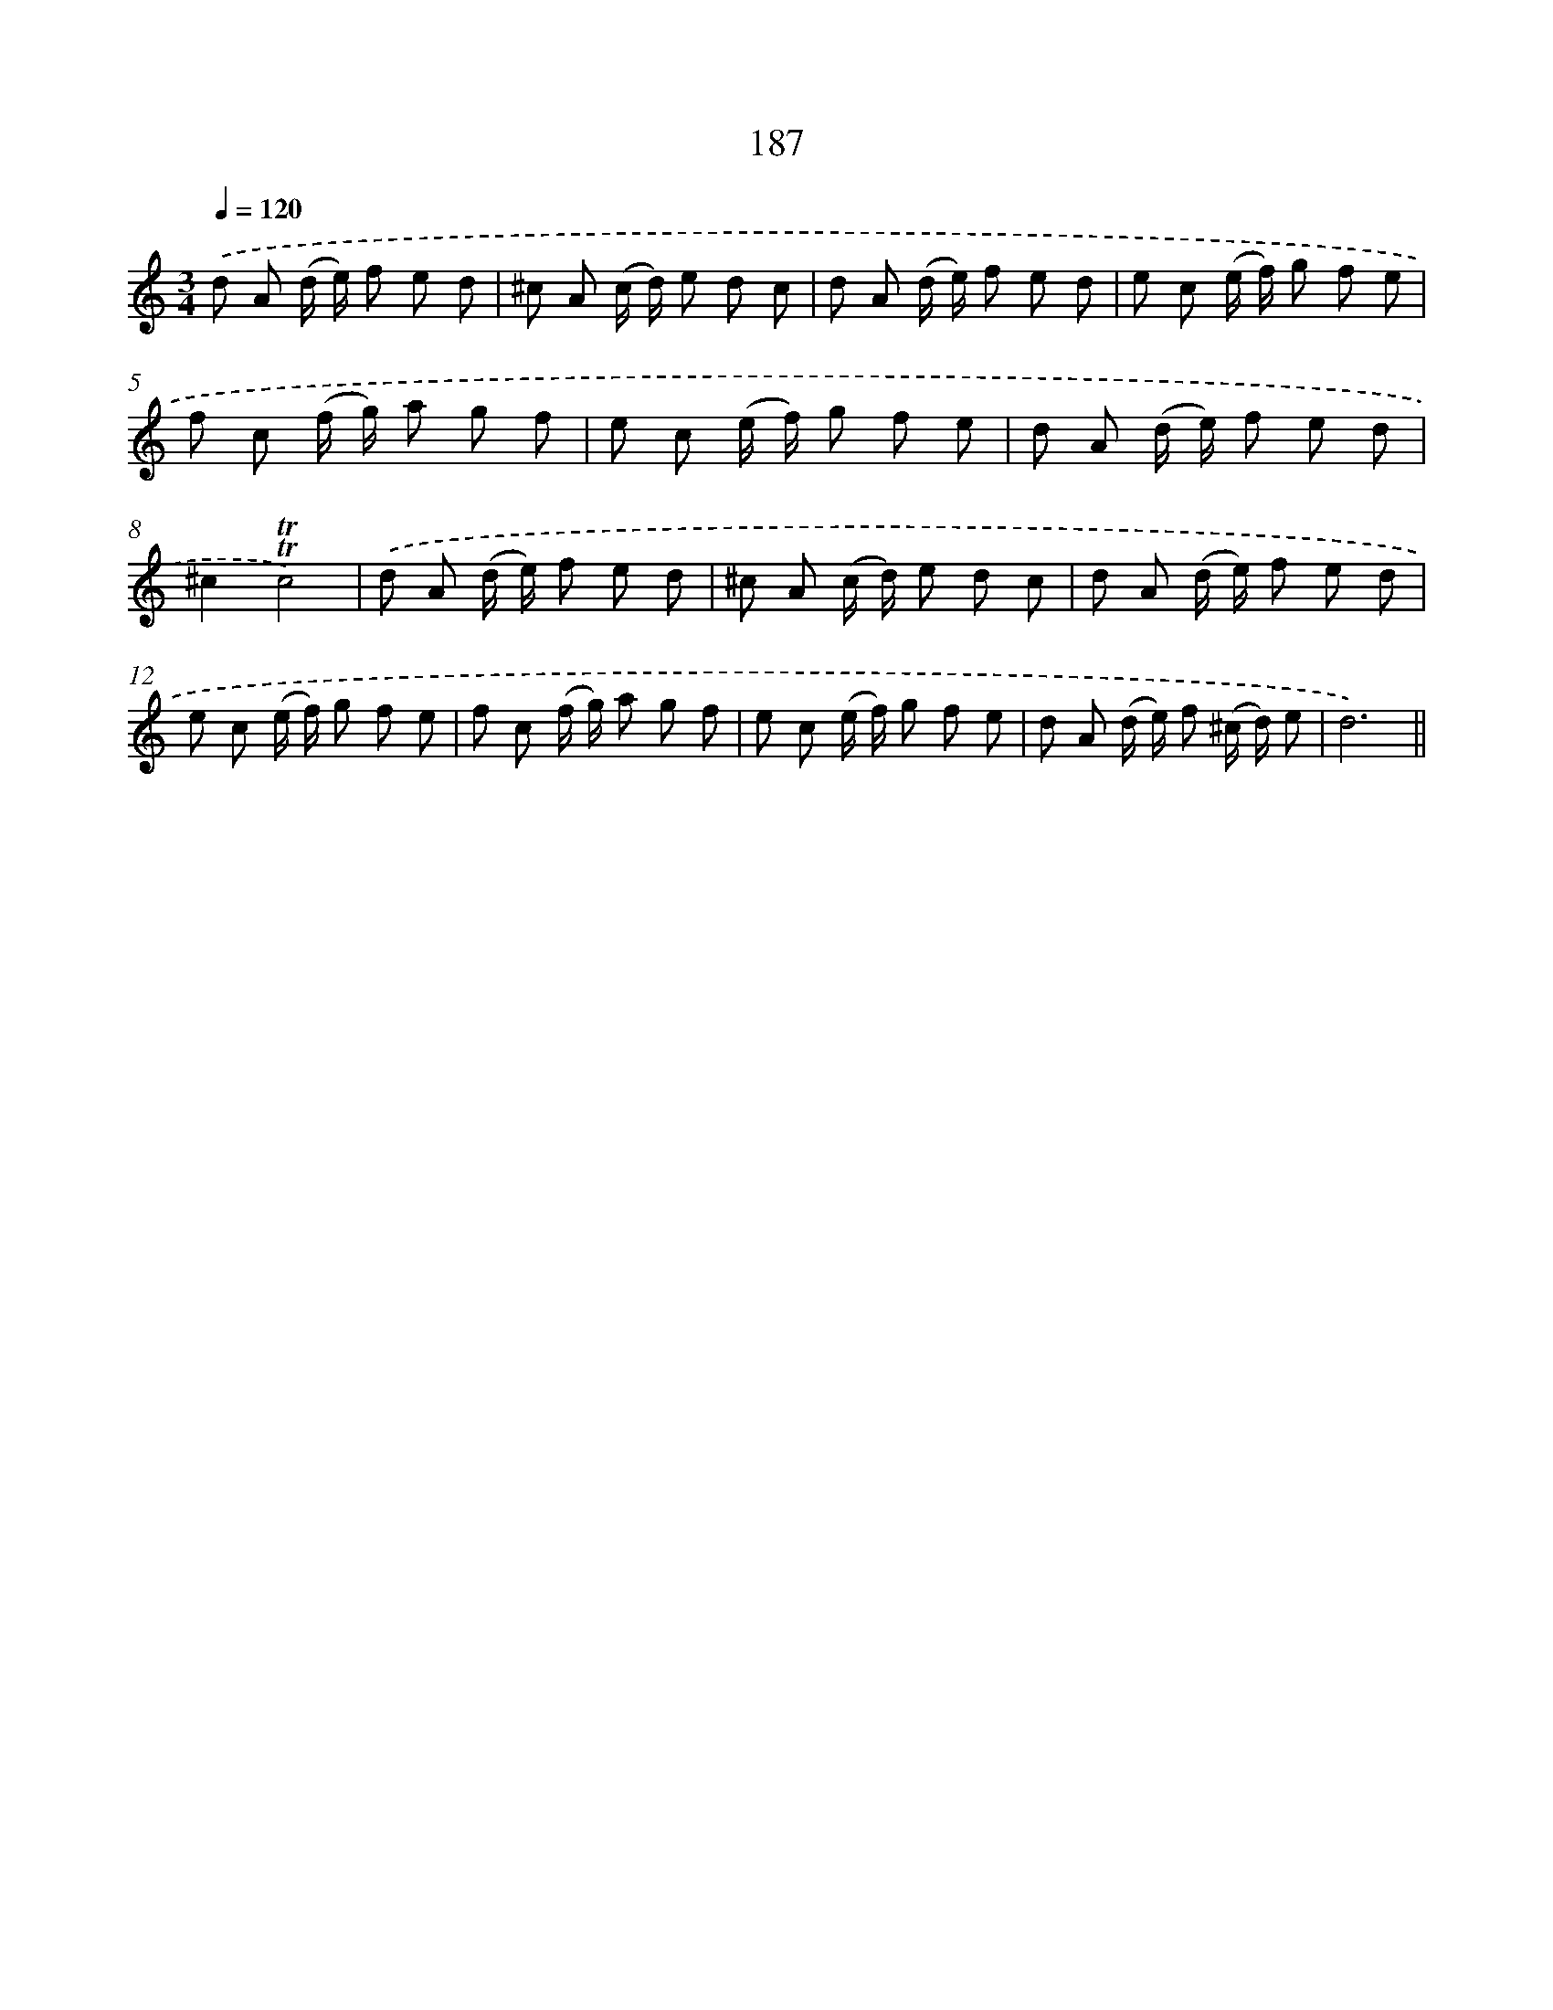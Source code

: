 X: 15721
T: 187
%%abc-version 2.0
%%abcx-abcm2ps-target-version 5.9.1 (29 Sep 2008)
%%abc-creator hum2abc beta
%%abcx-conversion-date 2018/11/01 14:37:56
%%humdrum-veritas 651960816
%%humdrum-veritas-data 1802828655
%%continueall 1
%%barnumbers 0
L: 1/8
M: 3/4
Q: 1/4=120
K: C clef=treble
.('d A (d/ e/) f e d |
^c A (c/ d/) e d c |
d A (d/ e/) f e d |
e c (e/ f/) g f e |
f c (f/ g/) a g f |
e c (e/ f/) g f e |
d A (d/ e/) f e d |
^c2!trill!!trill!c4) |
.('d A (d/ e/) f e d |
^c A (c/ d/) e d c |
d A (d/ e/) f e d |
e c (e/ f/) g f e |
f c (f/ g/) a g f |
e c (e/ f/) g f e |
d A (d/ e/) f (^c/ d/) e |
d6) ||
